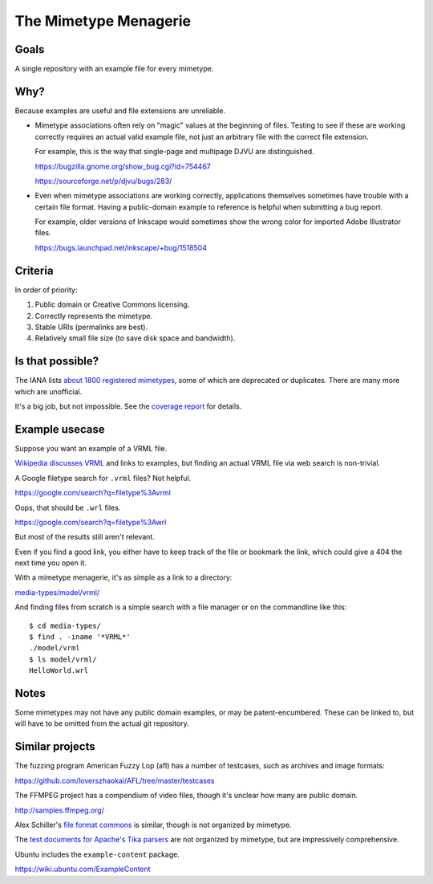 ======================
The Mimetype Menagerie
======================

-----
Goals
-----

A single repository with an example file for every mimetype.

----
Why?
----

Because examples are useful and file extensions are unreliable.

- Mimetype associations often rely on "magic" values
  at the beginning of files. Testing to see if these
  are working correctly requires an actual valid example file,
  not just an arbitrary file with the correct file extension.

  For example, this is the way that
  single-page and multipage DJVU are distinguished.

  https://bugzilla.gnome.org/show_bug.cgi?id=754467

  https://sourceforge.net/p/djvu/bugs/283/

- Even when mimetype associations are working correctly,
  applications themselves sometimes have trouble with a certain file format.
  Having a public-domain example to reference is helpful
  when submitting a bug report.

  For example, older versions of Inkscape
  would sometimes show the wrong color
  for imported Adobe Illustrator files.

  https://bugs.launchpad.net/inkscape/+bug/1518504

--------
Criteria
--------

In order of priority:

#. Public domain or Creative Commons licensing.
#. Correctly represents the mimetype.
#. Stable URIs (permalinks are best).
#. Relatively small file size (to save disk space and bandwidth).

-----------------
Is that possible?
-----------------

The IANA lists `about 1800 registered mimetypes`_,
some of which are deprecated or duplicates.
There are many more which are unofficial.

It's a big job, but not impossible.
See the `coverage report`_ for details.

.. _about 1800 registered mimetypes: https://www.iana.org/assignments/media-types/media-types.xhtml
.. _coverage report: coverage_report.txt

---------------
Example usecase
---------------

Suppose you want an example of a VRML file.

`Wikipedia discusses VRML`_ and links to examples,
but finding an actual VRML file via web search is non-trivial.

A Google filetype search for ``.vrml`` files? Not helpful.

https://google.com/search?q=filetype%3Avrml

Oops, that should be ``.wrl`` files.

https://google.com/search?q=filetype%3Awrl

But most of the results still aren't relevant.

Even if you find a good link,
you either have to keep track of the file
or bookmark the link,
which could give a 404 the next time you open it.

.. _Wikipedia discusses VRML: https://en.wikipedia.org/wiki/VRML

With a mimetype menagerie,
it's as simple as a link to a directory:

`<media-types/model/vrml/>`_

And finding files from scratch
is a simple search with a file manager
or on the commandline like this::

    $ cd media-types/
    $ find . -iname '*VRML*'
    ./model/vrml
    $ ls model/vrml/
    HelloWorld.wrl

-----
Notes
-----

Some mimetypes may not have any public domain examples,
or may be patent-encumbered.
These can be linked to,
but will have to be omitted from the actual git repository.

----------------
Similar projects
----------------

The fuzzing program American Fuzzy Lop (afl)
has a number of testcases,
such as archives and image formats:

https://github.com/loverszhaokai/AFL/tree/master/testcases

The FFMPEG project has a compendium of video files,
though it's unclear how many are public domain.

http://samples.ffmpeg.org/

Alex Schiller's `file format commons`_ is similar,
though is not organized by mimetype.

.. _file format commons: https://github.com/alexschiller/file-format-commons

The `test documents for Apache's Tika parsers`_ are not organized by mimetype,
but are impressively comprehensive.

.. _test documents for Apache's Tika parsers: https://github.com/apache/tika/tree/master/tika-parsers/src/test/resources/test-documents

Ubuntu includes the ``example-content`` package.

https://wiki.ubuntu.com/ExampleContent
